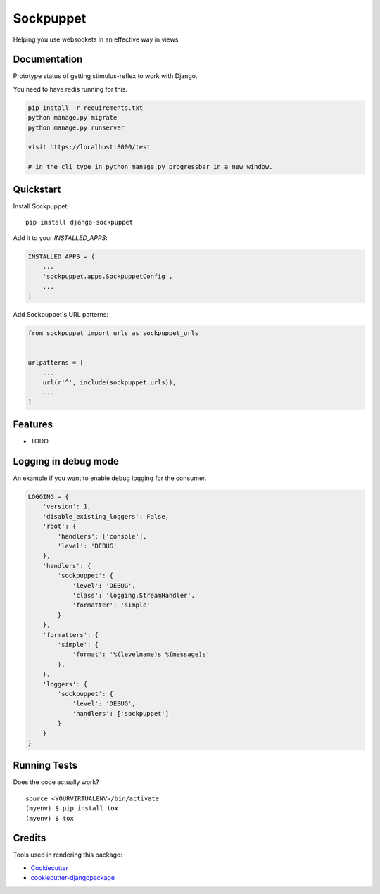 =============================
Sockpuppet
=============================

.. image:: https://badge.fury.io/py/django-sockpuppet.svg
    :target: https://badge.fury.io/py/django-sockpuppet

.. image:: https://travis-ci.org/jonathan-s/django-sockpuppet.svg?branch=master
    :target: https://travis-ci.org/jonathan-s/django-sockpuppet

.. image:: https://codecov.io/gh/jonathan-s/django-sockpuppet/branch/master/graph/badge.svg
    :target: https://codecov.io/gh/jonathan-s/django-sockpuppet

Helping you use websockets in an effective way in views

Documentation
-------------

Prototype status of getting stimulus-reflex to work with Django.

You need to have redis running for this.

.. code-block:: python

    pip install -r requirements.txt
    python manage.py migrate
    python manage.py runserver

    visit https://localhost:8000/test

    # in the cli type in python manage.py progressbar in a new window.


Quickstart
----------

Install Sockpuppet::

    pip install django-sockpuppet

Add it to your `INSTALLED_APPS`:

.. code-block:: python

    INSTALLED_APPS = (
        ...
        'sockpuppet.apps.SockpuppetConfig',
        ...
    )

Add Sockpuppet's URL patterns:

.. code-block:: python

    from sockpuppet import urls as sockpuppet_urls


    urlpatterns = [
        ...
        url(r'^', include(sockpuppet_urls)),
        ...
    ]

Features
--------

* TODO


Logging in debug mode
---------------------

An example if you want to enable debug logging for the consumer.

.. code-block:: python

    LOGGING = {
        'version': 1,
        'disable_existing_loggers': False,
        'root': {
            'handlers': ['console'],
            'level': 'DEBUG'
        },
        'handlers': {
            'sockpuppet': {
                'level': 'DEBUG',
                'class': 'logging.StreamHandler',
                'formatter': 'simple'
            }
        },
        'formatters': {
            'simple': {
                'format': '%(levelname)s %(message)s'
            },
        },
        'loggers': {
            'sockpuppet': {
                'level': 'DEBUG',
                'handlers': ['sockpuppet']
            }
        }
    }



Running Tests
-------------

Does the code actually work?

::

    source <YOURVIRTUALENV>/bin/activate
    (myenv) $ pip install tox
    (myenv) $ tox

Credits
-------

Tools used in rendering this package:

*  Cookiecutter_
*  `cookiecutter-djangopackage`_

.. _Cookiecutter: https://github.com/audreyr/cookiecutter
.. _`cookiecutter-djangopackage`: https://github.com/pydanny/cookiecutter-djangopackage

